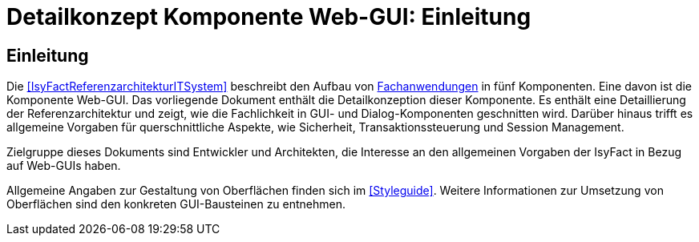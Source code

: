 = Detailkonzept Komponente Web-GUI: Einleitung

// tag::inhalt[]
[[Einleitung]]
== Einleitung

Die <<IsyFactReferenzarchitekturITSystem>> beschreibt den Aufbau von <<glossar-Fachanwendung,Fachanwendungen>> in fünf Komponenten.
Eine davon ist die Komponente Web-GUI.
Das vorliegende Dokument enthält die Detailkonzeption dieser Komponente.
Es enthält eine Detaillierung der Referenzarchitektur und zeigt, wie die Fachlichkeit in GUI- und Dialog-Komponenten geschnitten wird.
Darüber hinaus trifft es allgemeine Vorgaben für querschnittliche Aspekte, wie Sicherheit, Transaktionssteuerung und Session Management.

Zielgruppe dieses Dokuments sind Entwickler und Architekten, die Interesse an den allgemeinen Vorgaben der IsyFact in Bezug auf Web-GUIs haben.

Allgemeine Angaben zur Gestaltung von Oberflächen finden sich im <<Styleguide>>.
Weitere Informationen zur Umsetzung von Oberflächen sind den konkreten GUI-Bausteinen zu entnehmen.
// end::inhalt[]
